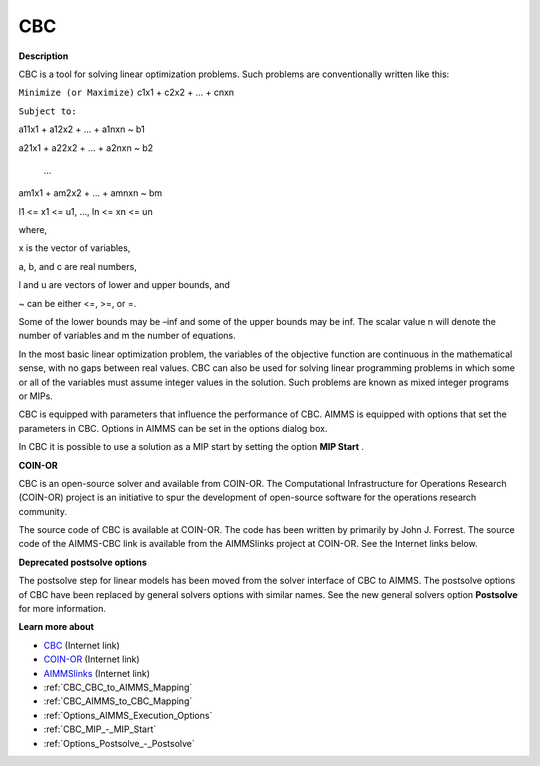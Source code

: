 

CBC
===

**Description** 

CBC is a tool for solving linear optimization problems. Such problems are conventionally written like this:



``Minimize (or Maximize)`` c1x1 + c2x2 + ... + cnxn

``Subject to:`` 

a11x1 + a12x2 + … + a1nxn ~ b1

a21x1 + a22x2 + … + a2nxn ~ b2

  …

am1x1 + am2x2 + … + amnxn ~ bm

l1 <= x1 <= u1, …, ln <= xn <= un



where,

x is the vector of variables,

a, b, and c are real numbers,

l and u are vectors of lower and upper bounds, and

~ can be either <=, >=, or =.



Some of the lower bounds may be –inf and some of the upper bounds may be inf. The scalar value n will denote the number of variables and m the number of equations.



In the most basic linear optimization problem, the variables of the objective function are continuous in the mathematical sense, with no gaps between real values. CBC can also be used for solving linear programming problems in which some or all of the variables must assume integer values in the solution. Such problems are known as mixed integer programs or MIPs. 



CBC is equipped with parameters that influence the performance of CBC. AIMMS is equipped with options that set the parameters in CBC. Options in AIMMS can be set in the options dialog box.



In CBC it is possible to use a solution as a MIP start by setting the option **MIP Start** .



**COIN-OR** 

CBC is an open-source solver and available from COIN-OR. The Computational Infrastructure for Operations Research (COIN-OR) project is an initiative to spur the development of open-source software for the operations research community.



The source code of CBC is available at COIN-OR. The code has been written by primarily by John J. Forrest. The source code of the AIMMS-CBC link is available from the AIMMSlinks project at COIN-OR. See the Internet links below.



**Deprecated postsolve options** 

The postsolve step for linear models has been moved from the solver interface of CBC to AIMMS. The postsolve options of CBC have been replaced by general solvers options with similar names. See the new general solvers option **Postsolve**  for more information.



**Learn more about** 

*	`CBC <https://github.com/coin-or/Cbc>`_ (Internet link)
*	`COIN-OR <https://www.coin-or.org/>`_ (Internet link)
*	`AIMMSlinks <https://github.com/coin-or/AIMMSlinks>`_ (Internet link)
*	:ref:`CBC_CBC_to_AIMMS_Mapping`  
*	:ref:`CBC_AIMMS_to_CBC_Mapping`  
*	:ref:`Options_AIMMS_Execution_Options`  
*	:ref:`CBC_MIP_-_MIP_Start` 
*	:ref:`Options_Postsolve_-_Postsolve` 
